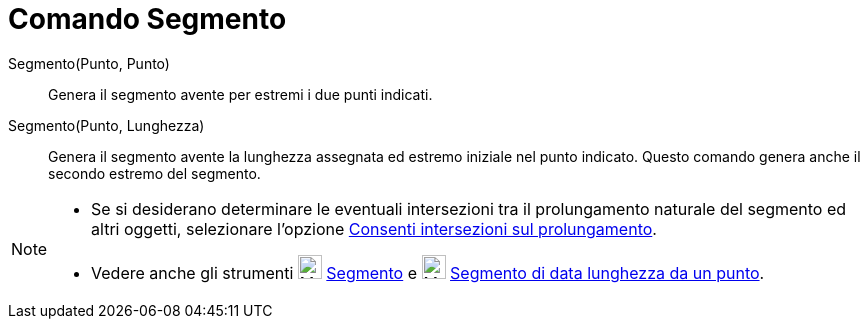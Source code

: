 = Comando Segmento

Segmento(Punto, Punto)::
  Genera il segmento avente per estremi i due punti indicati.

Segmento(Punto, Lunghezza)::
  Genera il segmento avente la lunghezza assegnata ed estremo iniziale nel punto indicato. Questo comando genera anche
  il secondo estremo del segmento.

[NOTE]
====

* Se si desiderano determinare le eventuali intersezioni tra il prolungamento naturale del segmento ed altri oggetti,
selezionare l'opzione xref:/tools/Strumento_Intersezione.adoc[Consenti intersezioni sul prolungamento].
* Vedere anche gli strumenti image:24px-Mode_segment.svg.png[Mode segment.svg,width=24,height=24]
xref:/tools/Strumento_Segmento.adoc[Segmento] e image:24px-Mode_segmentfixed.svg.png[Mode
segmentfixed.svg,width=24,height=24] xref:/tools/Strumento_Segmento_dati_un_punto_e_la_lunghezza.adoc[Segmento di data
lunghezza da un punto].

====
